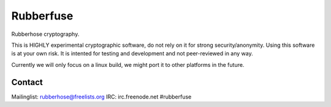 Rubberfuse
==========

Rubberhose cryptography.

This is HIGHLY experimental cryptographic software, do not rely on it for strong security/anonymity. Using this software is at your own risk. It is intented for testing and development and not peer-reviewed in any way.

Currently we will only focus on a linux build, we might port it to other platforms in the future.

Contact
-------
Mailinglist: rubberhose@freelists.org
IRC: irc.freenode.net #rubberfuse
